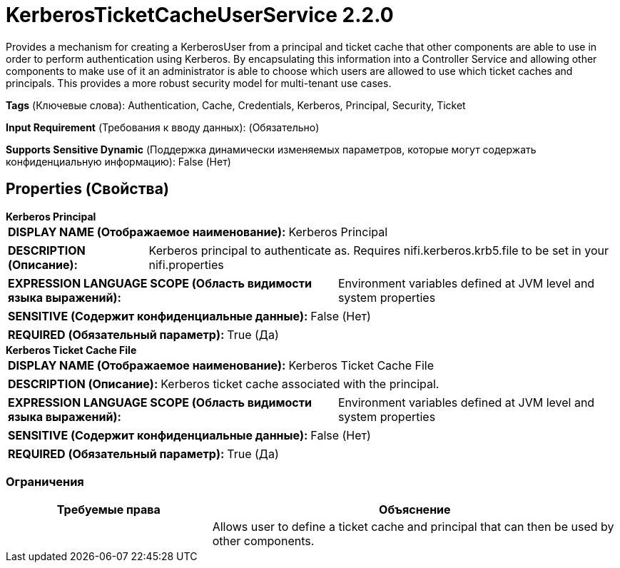 = KerberosTicketCacheUserService 2.2.0

Provides a mechanism for creating a KerberosUser from a principal and ticket cache that other components are able to use in order to perform authentication using Kerberos. By encapsulating this information into a Controller Service and allowing other components to make use of it an administrator is able to choose which users are allowed to use which ticket caches and principals. This provides a more robust security model for multi-tenant use cases.

[horizontal]
*Tags* (Ключевые слова):
Authentication, Cache, Credentials, Kerberos, Principal, Security, Ticket
[horizontal]
*Input Requirement* (Требования к вводу данных):
 (Обязательно)
[horizontal]
*Supports Sensitive Dynamic* (Поддержка динамически изменяемых параметров, которые могут содержать конфиденциальную информацию):
 False (Нет) 



== Properties (Свойства)


.*Kerberos Principal*
************************************************
[horizontal]
*DISPLAY NAME (Отображаемое наименование):*:: Kerberos Principal

[horizontal]
*DESCRIPTION (Описание):*:: Kerberos principal to authenticate as. Requires nifi.kerberos.krb5.file to be set in your nifi.properties


[horizontal]
*EXPRESSION LANGUAGE SCOPE (Область видимости языка выражений):*:: Environment variables defined at JVM level and system properties
[horizontal]
*SENSITIVE (Содержит конфиденциальные данные):*::  False (Нет) 

[horizontal]
*REQUIRED (Обязательный параметр):*::  True (Да) 
************************************************
.*Kerberos Ticket Cache File*
************************************************
[horizontal]
*DISPLAY NAME (Отображаемое наименование):*:: Kerberos Ticket Cache File

[horizontal]
*DESCRIPTION (Описание):*:: Kerberos ticket cache associated with the principal.


[horizontal]
*EXPRESSION LANGUAGE SCOPE (Область видимости языка выражений):*:: Environment variables defined at JVM level and system properties
[horizontal]
*SENSITIVE (Содержит конфиденциальные данные):*::  False (Нет) 

[horizontal]
*REQUIRED (Обязательный параметр):*::  True (Да) 
************************************************








=== Ограничения

[cols="1a,2a",options="header",]
|===
|Требуемые права |Объяснение

|
|Allows user to define a ticket cache and principal that can then be used by other components.

|===













